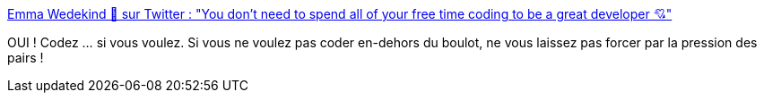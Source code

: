 :jbake-type: post
:jbake-status: published
:jbake-title: Emma Wedekind 🐞 sur Twitter : "You don't need to spend all of your free time coding to be a great developer 💘"
:jbake-tags: citation,équilibre,développeur,_mois_nov.,_année_2019
:jbake-date: 2019-11-09
:jbake-depth: ../
:jbake-uri: shaarli/1573314028000.adoc
:jbake-source: https://nicolas-delsaux.hd.free.fr/Shaarli?searchterm=https%3A%2F%2Ftwitter.com%2FEmmaWedekind%2Fstatus%2F1193114077125591040&searchtags=citation+%C3%A9quilibre+d%C3%A9veloppeur+_mois_nov.+_ann%C3%A9e_2019
:jbake-style: shaarli

https://twitter.com/EmmaWedekind/status/1193114077125591040[Emma Wedekind 🐞 sur Twitter : "You don't need to spend all of your free time coding to be a great developer 💘"]

OUI ! Codez ... si vous voulez. Si vous ne voulez pas coder en-dehors du boulot, ne vous laissez pas forcer par la pression des pairs !
